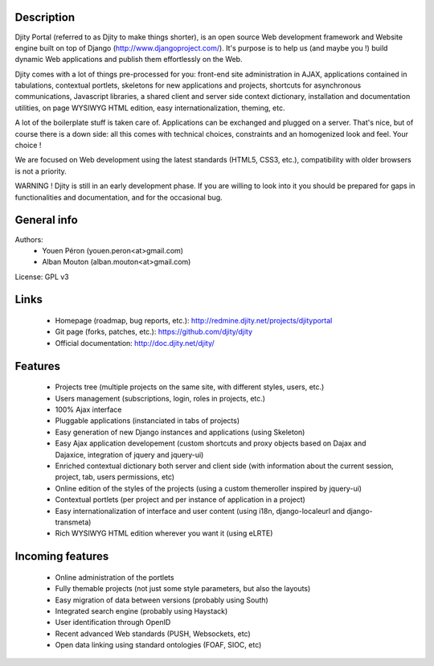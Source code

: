 Description
===========

Djity Portal (referred to as Djity to make things shorter), is an open source Web development framework and Website engine built on top of Django (http://www.djangoproject.com/). It's purpose is to help us (and maybe you !) build dynamic Web applications and publish them effortlessly on the Web.

Djity comes with a lot of things pre-processed for you: front-end site administration in AJAX, applications contained in tabulations, contextual portlets, skeletons for new applications and projects, shortcuts for asynchronous communications, Javascript libraries, a shared client and server side context dictionary, installation and documentation utilities, on page WYSIWYG HTML edition, easy internationalization, theming, etc.

A lot of the boilerplate stuff is taken care of. Applications can be exchanged and plugged on a server. That's nice, but of course there is a down side: all this comes with technical choices, constraints and an homogenized look and feel. Your choice !

We are focused on Web development using the latest standards (HTML5, CSS3, etc.), compatibility with older browsers is not a priority.

WARNING ! Djity is still in an early development phase. If you are willing to look into it you should be prepared for gaps in functionalities and documentation, and for the occasional bug.

General info
============

Authors:
 * Youen Péron (youen.peron<at>gmail.com)
 * Alban Mouton (alban.mouton<at>gmail.com)

License: GPL v3

Links
=====

 * Homepage (roadmap, bug reports, etc.): http://redmine.djity.net/projects/djityportal
 * Git page (forks, patches, etc.): https://github.com/djity/djity
 * Official documentation: http://doc.djity.net/djity/

Features
========

 * Projects tree (multiple projects on the same site, with different styles,
   users, etc.)
 * Users management (subscriptions, login, roles in projects, etc.)
 * 100% Ajax interface
 * Pluggable applications (instanciated in tabs of projects)
 * Easy generation of new Django instances and applications (using Skeleton)
 * Easy Ajax application developement (custom shortcuts and proxy objects based
   on Dajax and Dajaxice, integration of jquery and jquery-ui)
 * Enriched contextual dictionary both server and client side (with information about the current session,
   project, tab, users permissions, etc)
 * Online edition of the styles of the projects (using a custom themeroller
   inspired by jquery-ui)
 * Contextual portlets (per project and per instance of application in a
   project)
 * Easy internationalization of interface and user content (using i18n, django-localeurl and django-transmeta)
 * Rich WYSIWYG HTML edition wherever you want it (using eLRTE)

Incoming features
=================

 * Online administration of the portlets
 * Fully themable projects (not just some style parameters, but also the layouts)
 * Easy migration of data between versions (probably using South)
 * Integrated search engine (probably using Haystack)
 * User identification through OpenID
 * Recent advanced Web standards (PUSH, Websockets, etc)
 * Open data linking using standard ontologies (FOAF, SIOC, etc)
